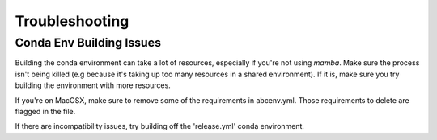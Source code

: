 Troubleshooting
===============

Conda Env Building Issues
-----------------------------
Building the conda environment can take a lot of resources, especially if you're not using `mamba`. Make sure the process isn't being killed 
(e.g because it's taking up too many resources in a shared environment). If it is, make sure you try building the environment with more resources. 

If you're on MacOSX, make sure to remove some of the requirements in abcenv.yml. Those requirements to delete are flagged in the file.

If there are incompatibility issues, try building off the 'release.yml' conda environment.

